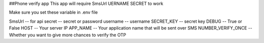##Phone verify app
This app will require
SmsUrl
UERNAME 
SECRET
to work

Make sure you set these variable in .env file

SmsUrl    -- for api
secret    -- secret or password
username  -- username
SECRET_KEY -- secret key
DEBUG   -- True or False
HOST   -- Your server IP
APP_NAME -- Your application name that will be sent over SMS
NUMBER_VERIFY_ONCE -- Whether you want to give more chances to verify the OTP
